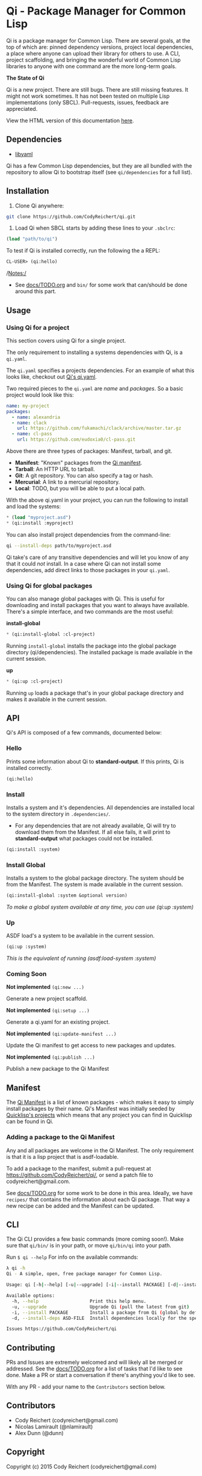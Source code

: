 * Qi - Package Manager for Common Lisp

Qi is a package manager for Common Lisp. There are several goals, at
the top of which are: pinned dependency versions, project local
dependencies, a place where anyone can upload their library for others
to use. A CLI, project scaffolding, and bringing the wonderful world
of Common Lisp libraries to anyone with one command are the more
long-term goals.

*The State of Qi*

Qi is a new project. There are still bugs. There are still missing
features. It might not work sometimes. It has not been tested on
multiple Lisp implementations (only SBCL). Pull-requests, issues,
feedback are appreciated.


View the HTML version of this documentation [[http://codyreichert.github.io/qi/][here]].


** Dependencies

- [[http://pyyaml.org/wiki/LibYAML][libyaml]]

Qi has a few Common Lisp dependencies, but they are all bundled with
the repository to allow Qi to bootstrap itself (see =qi/dependencies=
for a full list).


** Installation

   1) Clone Qi anywhere:

   #+BEGIN_SRC sh
     git clone https://github.com/CodyReichert/qi.git
   #+END_SRC

   2) Load Qi when SBCL starts by adding these lines to your =.sbclrc=:

   #+BEGIN_SRC lisp
     (load "path/to/qi")
   #+END_SRC

   To test if Qi is installed correctly, run the following the a REPL:
   #+BEGIN_SRC lisp
     CL-USER> (qi:hello)
   #+END_SRC

   /Notes:/
   - See [[https://github.com/CodyReichert/qi/blob/master/docs/TODO.org][docs/TODO.org]] and =bin/= for some work that can/should be done
     around this part.

** Usage

*** Using Qi for a project
   This section covers using Qi for a single project.

   The only requirement to installing a systems dependencies with Qi,
   is a =qi.yaml=.

   The =qi.yaml= specifies a projects dependencies. For an example of
   what this looks like, checkout out [[https://github.com/codyreichert/qi][Qi's qi.yaml]].

   Two required pieces to the =qi.yaml= are /name/ and /packages/. So
   a basic project would look like this:

    #+BEGIN_SRC yaml
      name: my-project
      packages:
        - name: alexandria
        - name: clack
          url: https://github.com/fukamachi/clack/archive/master.tar.gz
        - name: cl-pass
          url: https://github.com/eudoxia0/cl-pass.git
    #+END_SRC

   Above there are three types of packages: Manifest, tarball, and git.

   - *Manifest*: "Known" packages from the [[https://github.com/CodyReichert/qi/blob/master/manifest/manifest.lisp][Qi manifest]].
   - *Tarball*: An HTTP URL to tarball.
   - *Git*: A git repository. You can also specify a tag or hash.
   - *Mercurial*: A link to a mercurial repository.
   - *Local*: TODO, but you will be able to put a local path.

   With the above qi.yaml in your project, you can run the following
   to install and load the systems:

   #+BEGIN_SRC lisp
     * (load "myproject.asd")
     * (qi:install :myproject)
   #+END_SRC

   You can also install project dependencies from the command-line:

   #+BEGIN_SRC sh
     qi --install-deps path/to/myproject.asd
   #+END_SRC

   Qi take's care of any transitive dependencies and will let you know
   of any that it could /not/ install. In a case where Qi can not
   install some dependencies, add direct links to those packages in
   your =qi.yaml=.

*** Using Qi for global packages
    You can also manage global packages with Qi. This is useful for
    downloading and install packages that you want to always have
    available. There's a simple interface, and two commands are the
    most useful:

    *install-global*

   #+BEGIN_SRC lisp
     * (qi:install-global :cl-project)
   #+END_SRC

    Running =install-global= installs the package into the global
    package directory (qi/dependencies). The installed package is made
    available in the current session.

    *up*

   #+BEGIN_SRC lisp
     * (qi:up :cl-project)
   #+END_SRC

    Running =up= loads a package that's in your global package
    directory and makes it available in the current session.


** API
   Qi's API is composed of a few commands, documented below:

*** Hello
   Prints some information about Qi to *standard-output*. If this
   prints, Qi is installed correctly.

   #+BEGIN_SRC lisp
   (qi:hello)
   #+END_SRC

*** Install
   Installs a system and it's dependencies. All dependencies are
   installed local to the system directory in =.dependencies/=.

   - For any dependencies that are not already available, Qi will try to
     download them from the Manifest. If all else fails, it will print
     to *standard-output* what packages could not be installed.

   #+BEGIN_SRC lisp
   (qi:install :system)
   #+END_SRC

*** Install Global
   Installs a system to the global package directory. The system
   should be from the Manifest. The system is made available in the
   current session.

   #+BEGIN_SRC lisp
   (qi:install-global :system &optional version)
   #+END_SRC

   /To make a global system available at any time, you can use/
   /(qi:up :system)/

*** Up
   ASDF load's a system to be available in the current session.

   #+BEGIN_SRC lisp
   (qi:up :system)
   #+END_SRC

   /This is the equivalent of running (asdf:load-system :system)/

*** Coming Soon

   *Not implemented* =(qi:new ...)=

   Generate a new project scaffold.

   *Not implemented* =(qi:setup ...)=

   Generate a qi.yaml for an existing project.

   *Not implemented* =(qi:update-manifest ...)=

   Update the Qi manifest to get access to new packages and updates.

   *Not implemented* =(qi:publish ...)=

   Publish a new package to the Qi Manifest


** Manifest
   The [[https://github.com/CodyReichert/qi/blob/master/manifest/manifest.lisp][Qi Manifest]] is a list of known packages - which makes it easy
   to simply install packages by their name. Qi's Manifest was
   initially seeded by [[https://github.com/quicklisp/quicklisp-projects/][Quicklisp's projects]] which means that any
   project you can find in Quicklisp can be found in Qi.

*** Adding a package to the Qi Manifest
    Any and all packages are welcome in the Qi Manifest. The only
    requirement is that it is a lisp project that is asdf-loadable.

    To add a package to the manifest, submit a pull-request at
    https://github.com/CodyReichert/qi/, or send a patch file to
    codyreichert@gmail.com.

    See [[https://github.com/CodyReichert/qi/blob/master/docs/TODO.org][docs/TODO.org]] for some work to be done in this
    area. Ideally, we have =recipes/= that contains the information
    about each Qi package. That way a new recipe can be added and the
    Manifest can be updated.


** CLI
   The Qi CLI provides a few basic commands (more coming soon!). Make
   sure that =qi/bin/= is in your path, or move =qi/bin/qi= into your
   path.

   Run =$ qi --help= For info on the available commands:

   #+BEGIN_SRC sh
   λ qi -h
   Qi - A simple, open, free package manager for Common Lisp.

   Usage: qi [-h|--help] [-u|--upgrade] [-i|--install PACKAGE] [-d|--install-deps ASD-FILE] [Free-Args]

   Available options:
     -h, --help                   Print this help menu.
     -u, --upgrade                Upgrade Qi (pull the latest from git)
     -i, --install PACKAGE        Install a package from Qi (global by default)
     -d, --install-deps ASD-FILE  Install dependencies locally for the specified system

   Issues https://github.com/CodyReichert/qi
   #+END_SRC


** Contributing
   PRs and Issues are extremely welcomed and will likely all be
   merged or addressed. See the [[https://github.com/CodyReichert/qi/blob/master/docs/TODO.org][docs/TODO.org]] for a list of tasks
   that I'd like to see done. Make a PR or start a conversation if
   there's anything you'd like to see.

   With any PR - add your name to the =Contributors= section below.


** Contributors
   - Cody Reichert (codyreichert@gmail.com)
   - Nicolas Lamirault (@nlamirault)
   - Alex Dunn (@dunn)


** Copyright
   Copyright (c) 2015 Cody Reichert (codyreichert@gmail.com)


** License
   BSD
